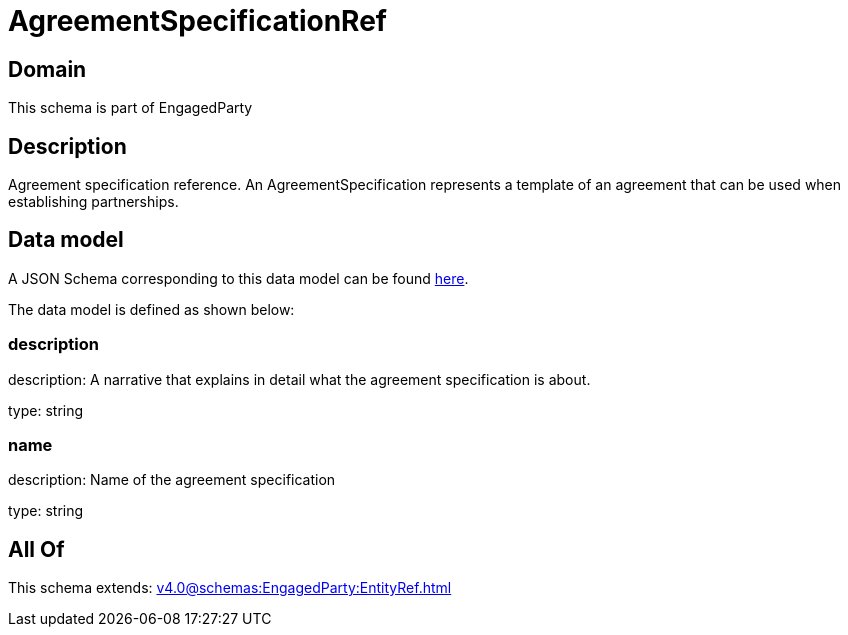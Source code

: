 = AgreementSpecificationRef

[#domain]
== Domain

This schema is part of EngagedParty

[#description]
== Description

Agreement specification reference. An AgreementSpecification represents a template of an agreement that can be used when establishing partnerships.


[#data_model]
== Data model

A JSON Schema corresponding to this data model can be found https://tmforum.org[here].

The data model is defined as shown below:


=== description
description: A narrative that explains in detail what the agreement specification is about.

type: string


=== name
description: Name of the agreement specification

type: string


[#all_of]
== All Of

This schema extends: xref:v4.0@schemas:EngagedParty:EntityRef.adoc[]
